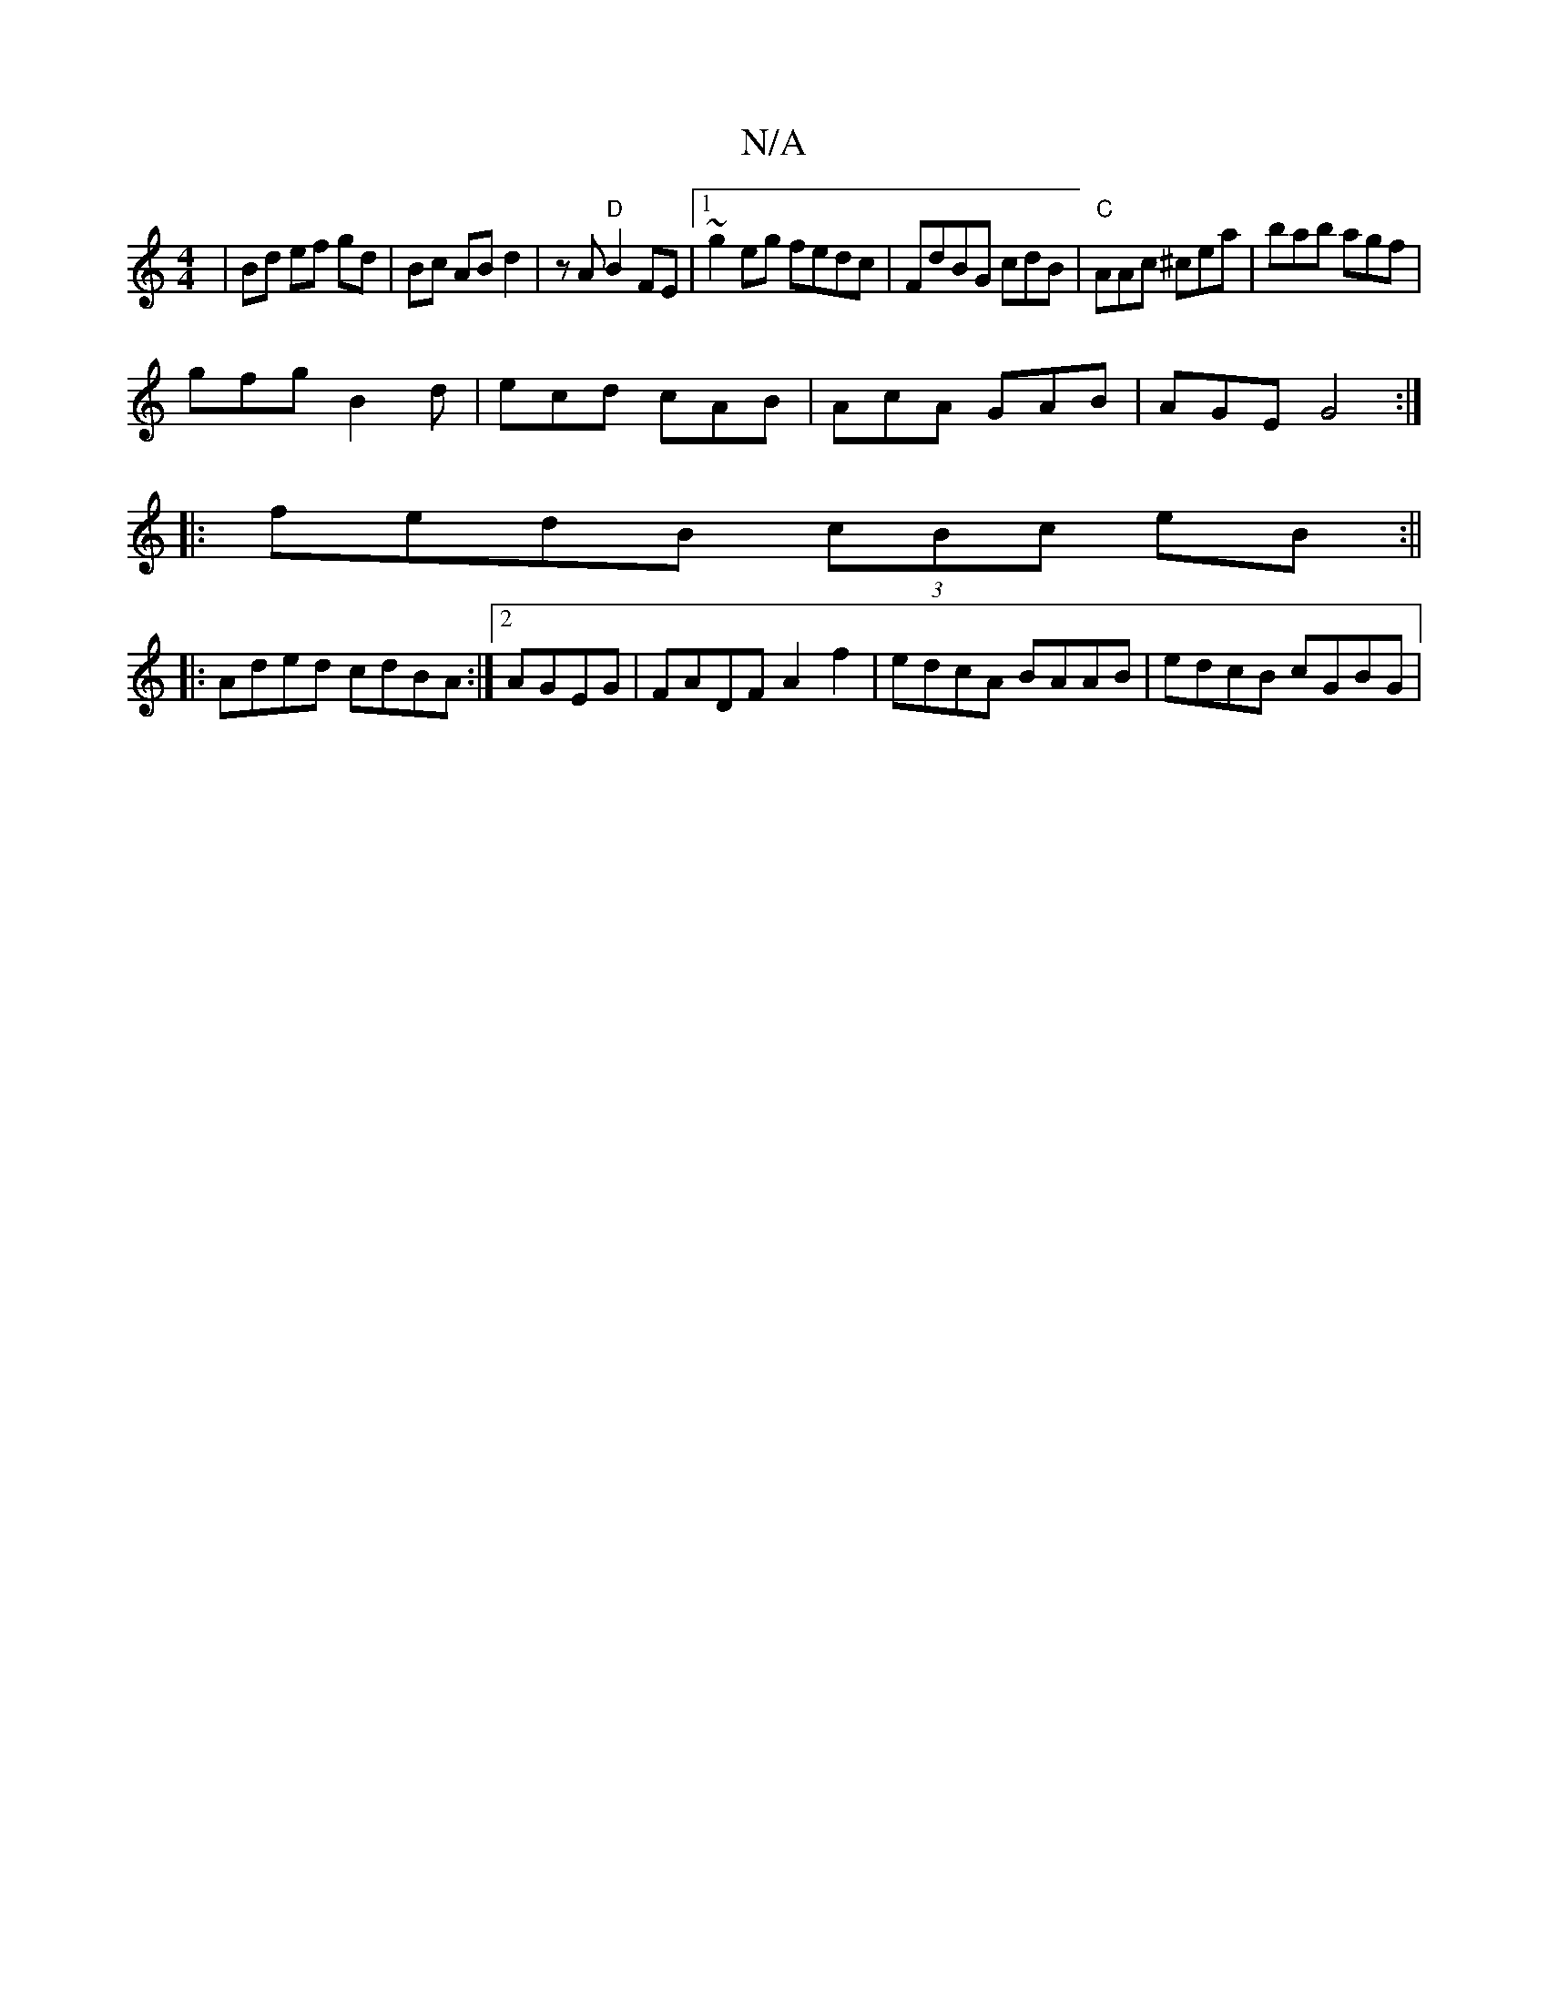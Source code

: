 X:1
T:N/A
M:4/4
R:N/A
K:Cmajor
 | Bd ef gd | Bc AB d2 | zA "D"B2FE|1 ~g2eg fedc |FdBG cdB|"C"AAc ^cea | bab agf |
gfg B2d | ecd cAB | AcA GAB | AGE G4:|
|:fedB (3cBc eB :||
|:Aded cdBA:|2 AGEG | FADF A2f2 | edcA BAAB | edcB cGBG | 
